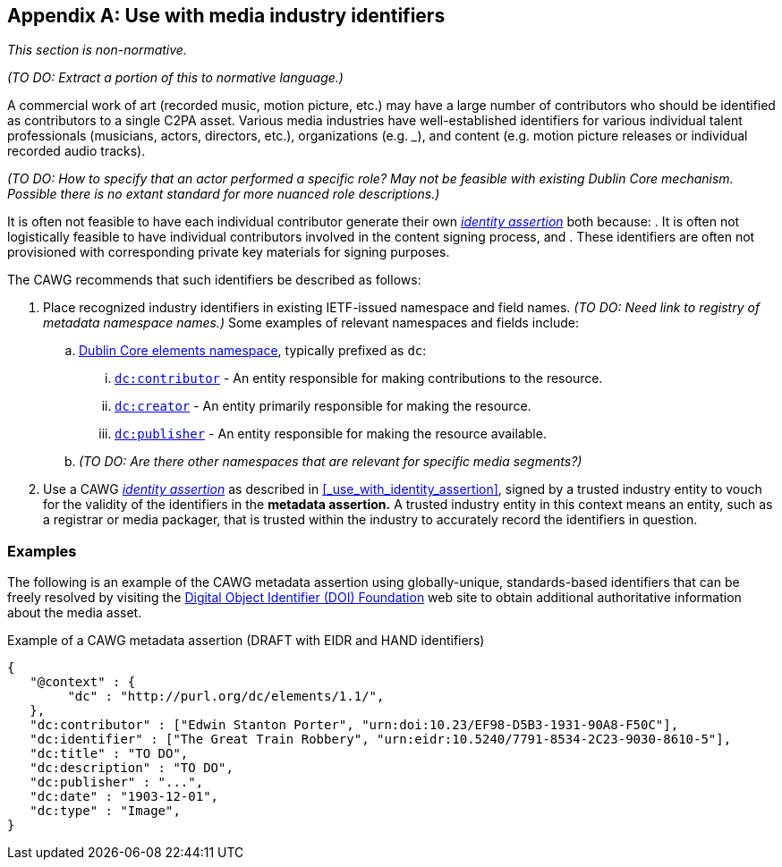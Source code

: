 [appendix]
== Use with media industry identifiers

_This section is non-normative._

_(TO DO: Extract a portion of this to normative language.)_

A commercial work of art (recorded music, motion picture, etc.) may have a large number of contributors who should be identified as contributors to a single C2PA asset.
Various media industries have well-established identifiers for various individual talent professionals (musicians, actors, directors, etc.), organizations (e.g. ___), and content (e.g. motion picture releases or individual recorded audio tracks).

_(TO DO: How to specify that an actor performed a specific role? May not be feasible with existing Dublin Core mechanism. Possible there is no extant standard for more nuanced role descriptions.)_

It is often not feasible to have each individual contributor generate their own _link:https://cawg.io/identity/[identity assertion]_ both because:
. It is often not logistically feasible to have individual contributors involved in the content signing process, and
. These identifiers are often not provisioned with corresponding private key materials for signing purposes.

The CAWG recommends that such identifiers be described as follows:

. Place recognized industry identifiers in existing IETF-issued namespace and field names.
_(TO DO: Need link to registry of metadata namespace names.)_
Some examples of relevant namespaces and fields include:
.. link:++https://www.dublincore.org/specifications/dublin-core/dcmi-terms/#section-3++[Dublin Core elements namespace], typically prefixed as `dc`:
... link:https://www.dublincore.org/specifications/dublin-core/dcmi-terms/elements11/contributor/[`dc:contributor`] - An entity responsible for making contributions to the resource.
... link:https://www.dublincore.org/specifications/dublin-core/dcmi-terms/elements11/creator/[`dc:creator`] - An entity primarily responsible for making the resource.
... link:https://www.dublincore.org/specifications/dublin-core/dcmi-terms/elements11/publisher/[`dc:publisher`] - An entity responsible for making the resource available.
.. _(TO DO: Are there other namespaces that are relevant for specific media segments?)_
. Use a CAWG _link:https://cawg.io/identity[identity assertion]_ as described in xref:_use_with_identity_assertion[xrefstyle=full], signed by a trusted industry entity to vouch for the validity of the identifiers in the *metadata assertion.*
A trusted industry entity in this context means an entity, such as a registrar or media packager, that is trusted within the industry to accurately record the identifiers in question.

=== Examples

The following is an example of the CAWG metadata assertion using globally-unique, standards-based identifiers that can be freely resolved by visiting the link:https://www.doi.org[Digital Object Identifier (DOI) Foundation] web site to obtain additional authoritative information about the media asset.

[[person-identifier-example]]
[source,json]
.Example of a CAWG metadata assertion (DRAFT with EIDR and HAND identifiers)
----
{
   "@context" : {
        "dc" : "http://purl.org/dc/elements/1.1/",
   },
   "dc:contributor" : ["Edwin Stanton Porter", "urn:doi:10.23/EF98-D5B3-1931-90A8-F50C"],
   "dc:identifier" : ["The Great Train Robbery", "urn:eidr:10.5240/7791-8534-2C23-9030-8610-5"],
   "dc:title" : "TO DO",
   "dc:description" : "TO DO",
   "dc:publisher" : "...",
   "dc:date" : "1903-12-01",
   "dc:type" : "Image",
}
----
